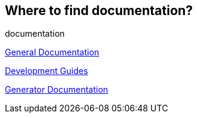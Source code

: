== Where to find documentation?
[sidebar]
documentation

https://onecx.github.io/docs/docs/current/general/index.html[General Documentation]

https://onecx.github.io/docs/guides/current/general/index.html[Development Guides]

https://onecx.github.io/docs/nx-plugins/current/general/index.html[Generator Documentation]